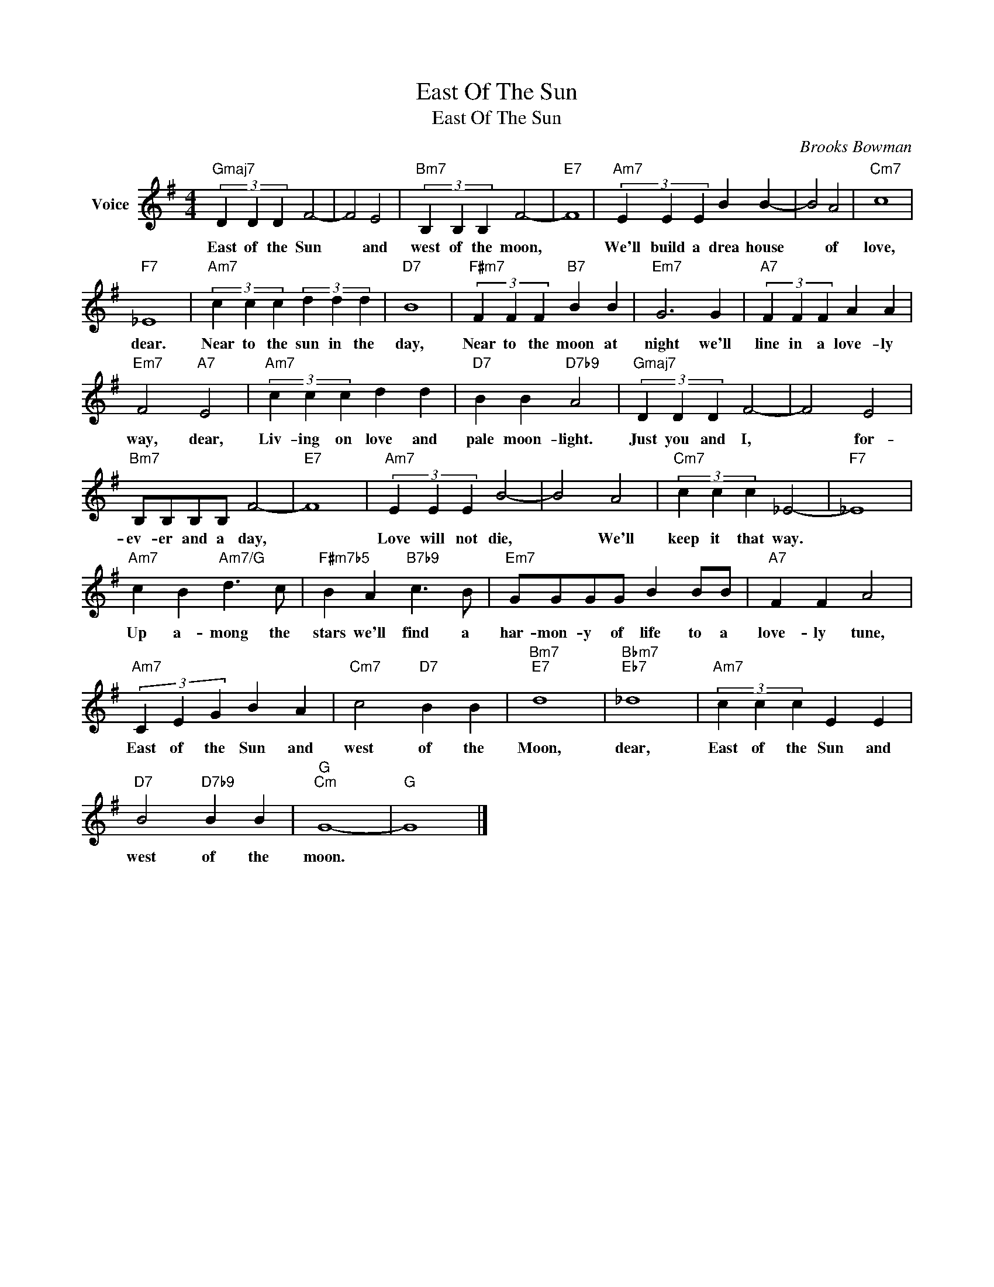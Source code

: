 X:1
T:East Of The Sun
T:East Of The Sun
C:Brooks Bowman
Z:All Rights Reserved
L:1/4
M:4/4
K:G
V:1 treble nm="Voice"
%%MIDI program 52
V:1
"Gmaj7" (3D D D F2- | F2 E2 |"Bm7" (3B, B, B, F2- |"E7" F4 |"Am7" (3E E E B B- | B2 A2 |"Cm7" c4 | %7
w: East of the Sun|* and|west of the moon,||We'll build a drea house|* of|love,|
"F7" _E4 |"Am7" (3c c c (3d d d |"D7" B4 |"F#m7" (3F F F"B7" B B |"Em7" G3 G |"A7" (3F F F A A | %13
w: dear.|Near to the sun in the|day,|Near to the moon at|night we'll|line in a love- ly|
"Em7" F2"A7" E2 |"Am7" (3c c c d d |"D7" B B"D7b9" A2 |"Gmaj7" (3D D D F2- | F2 E2 | %18
w: way, dear,|Liv- ing on love and|pale moon- light.|Just you and I,|* for-|
"Bm7" B,/B,/B,/B,/ F2- |"E7" F4 |"Am7" (3E E E B2- | B2 A2 |"Cm7" (3c c c _E2- |"F7" _E4 | %24
w: ev- er and a day,||Love will not die,|* We'll|keep it that way.||
"Am7" c B"Am7/G" d3/2 c/ |"F#m7b5" B A"B7b9" c3/2 B/ |"Em7" G/G/G/G/ B B/B/ |"A7" F F A2 | %28
w: Up a- mong the|stars we'll find a|har- mon- y of life to a|love- ly tune,|
"Am7" (3C E G B A |"Cm7" c2"D7" B B |"Bm7""E7" d4 |"Bbm7""Eb7" _d4 |"Am7" (3c c c E E | %33
w: East of the Sun and|west of the|Moon,|dear,|East of the Sun and|
"D7" B2"D7b9" B B |"G""Cm" G4- |"G" G4 |] %36
w: west of the|moon.||


